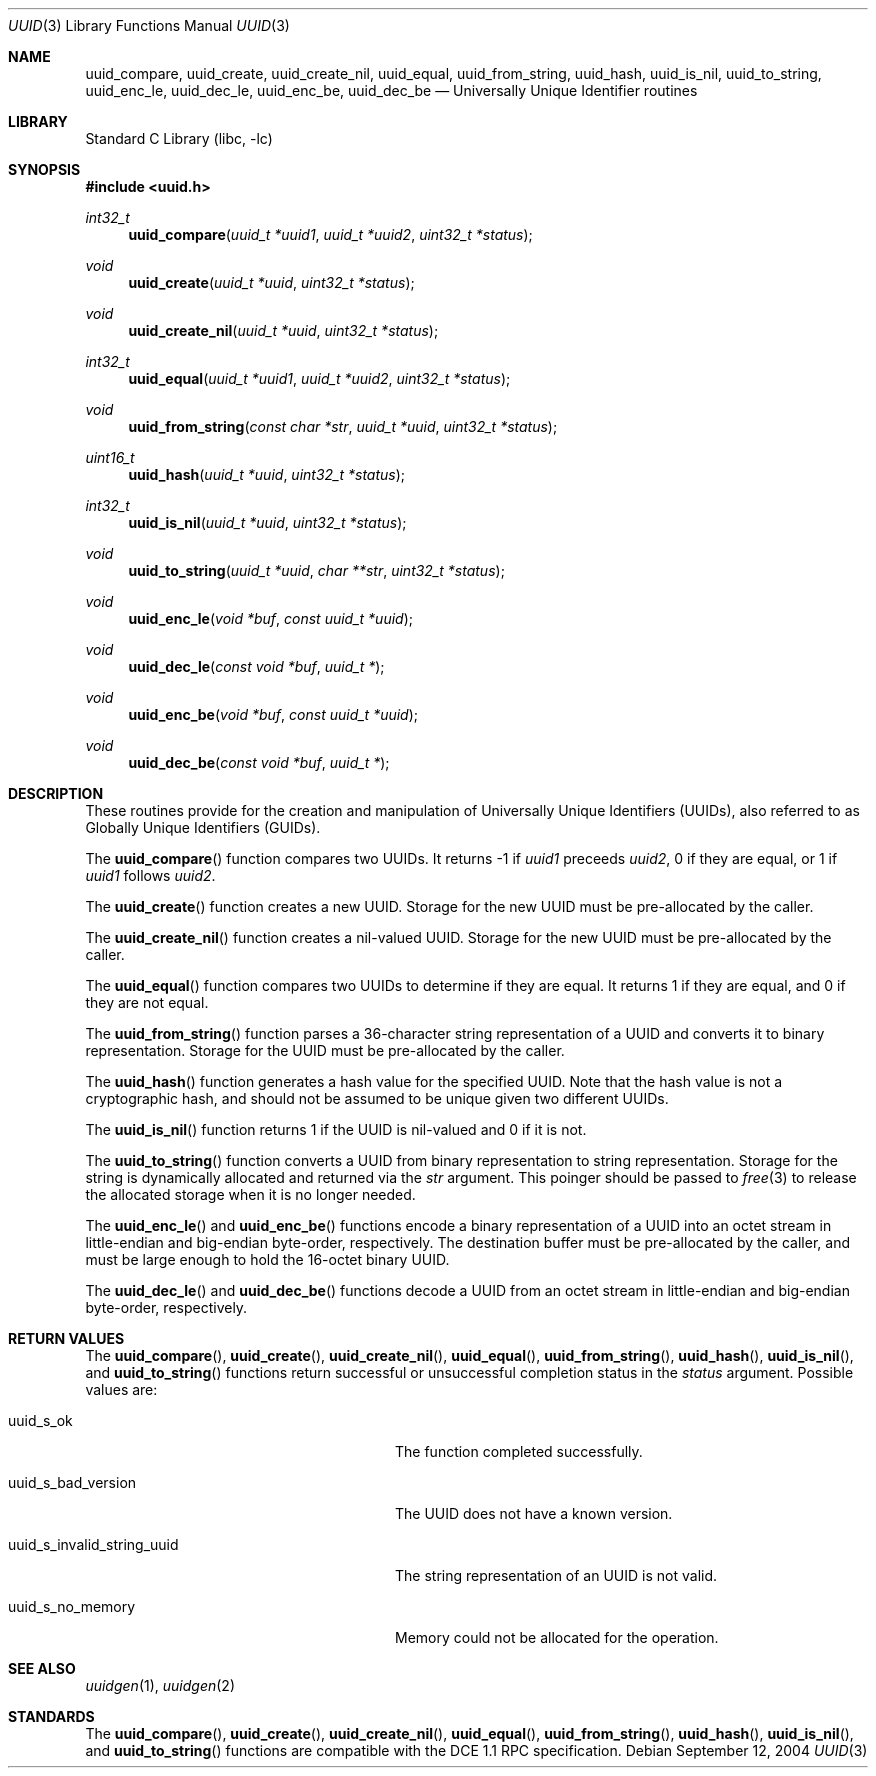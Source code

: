 .\"	$NetBSD: uuid.3,v 1.1 2004/09/13 21:44:54 thorpej Exp $
.\"
.\" Copyright (c) 2004 The NetBSD Foundation, Inc.
.\" All rights reserved.
.\"
.\" This code is derived from software contributed to The NetBSD Foundation
.\" by Jason R. Thorpe.
.\"
.\" Redistribution and use in source and binary forms, with or without
.\" modification, are permitted provided that the following conditions
.\" are met:
.\" 1. Redistributions of source code must retain the above copyright
.\"    notice, this list of conditions and the following disclaimer.
.\" 2. Redistributions in binary form must reproduce the above copyright
.\"    notice, this list of conditions and the following disclaimer in the
.\"    documentation and/or other materials provided with the distribution.
.\" 3. All advertising materials mentioning features or use of this software
.\"    must display the following acknowledgement:
.\"        This product includes software developed by the NetBSD
.\"        Foundation, Inc. and its contributors.
.\" 4. Neither the name of The NetBSD Foundation nor the names of its
.\"    contributors may be used to endorse or promote products derived
.\"    from this software without specific prior written permission.
.\"
.\" THIS SOFTWARE IS PROVIDED BY THE NETBSD FOUNDATION, INC. AND CONTRIBUTORS
.\" ``AS IS'' AND ANY EXPRESS OR IMPLIED WARRANTIES, INCLUDING, BUT NOT LIMITED
.\" TO, THE IMPLIED WARRANTIES OF MERCHANTABILITY AND FITNESS FOR A PARTICULAR
.\" PURPOSE ARE DISCLAIMED.  IN NO EVENT SHALL THE FOUNDATION OR CONTRIBUTORS
.\" BE LIABLE FOR ANY DIRECT, INDIRECT, INCIDENTAL, SPECIAL, EXEMPLARY, OR
.\" CONSEQUENTIAL DAMAGES (INCLUDING, BUT NOT LIMITED TO, PROCUREMENT OF
.\" SUBSTITUTE GOODS OR SERVICES; LOSS OF USE, DATA, OR PROFITS; OR BUSINESS
.\" INTERRUPTION) HOWEVER CAUSED AND ON ANY THEORY OF LIABILITY, WHETHER IN
.\" CONTRACT, STRICT LIABILITY, OR TORT (INCLUDING NEGLIGENCE OR OTHERWISE)
.\" ARISING IN ANY WAY OUT OF THE USE OF THIS SOFTWARE, EVEN IF ADVISED OF THE
.\" POSSIBILITY OF SUCH DAMAGE.
.\"
.\" Copyright (c) 2002 Marcel Moolenaar
.\" Copyright (c) 2002 Hiten Mahesh Pandya
.\" All rights reserved.
.\"
.\" Redistribution and use in source and binary forms, with or without
.\" modification, are permitted provided that the following conditions
.\" are met:
.\" 1. Redistributions of source code must retain the above copyright
.\"    notice, this list of conditions and the following disclaimer.
.\" 2. Redistributions in binary form must reproduce the above copyright
.\"    notice, this list of conditions and the following disclaimer in the
.\"    documentation and/or other materials provided with the distribution.
.\"
.\" THIS SOFTWARE IS PROVIDED BY THE AUTHOR ``AS IS'' AND ANY EXPRESS OR
.\" IMPLIED WARRANTIES, INCLUDING, BUT NOT LIMITED TO, THE IMPLIED WARRANTIES
.\" OF MERCHANTABILITY AND FITNESS FOR A PARTICULAR PURPOSE ARE DISCLAIMED.
.\" IN NO EVENT SHALL THE AUTHOR BE LIABLE FOR ANY DIRECT, INDIRECT,
.\" INCIDENTAL, SPECIAL, EXEMPLARY, OR CONSEQUENTIAL DAMAGES (INCLUDING,
.\" BUT NOT LIMITED TO, PROCUREMENT OF SUBSTITUTE GOODS OR SERVICES;
.\" LOSS OF USE, DATA, OR PROFITS; OR BUSINESS INTERRUPTION) HOWEVER CAUSED
.\" AND ON ANY THEORY OF LIABILITY, WHETHER IN CONTRACT, STRICT LIABILITY,
.\" OR TORT (INCLUDING NEGLIGENCE OR OTHERWISE) ARISING IN ANY WAY
.\" OUT OF THE USE OF THIS SOFTWARE, EVEN IF ADVISED OF THE POSSIBILITY OF
.\" SUCH DAMAGE.
.\"
.\" $FreeBSD: src/lib/libc/uuid/uuid.3,v 1.4 2003/08/08 19:12:28 marcel Exp $
.\"
.Dd September 12, 2004
.Dt UUID 3
.Os
.Sh NAME
.Nm uuid_compare , uuid_create , uuid_create_nil , uuid_equal ,
.Nm uuid_from_string , uuid_hash , uuid_is_nil , uuid_to_string ,
.Nm uuid_enc_le , uuid_dec_le , uuid_enc_be , uuid_dec_be
.Nd Universally Unique Identifier routines
.Sh LIBRARY
.Lb libc
.Sh SYNOPSIS
.In uuid.h
.Ft int32_t
.Fn uuid_compare "uuid_t *uuid1" "uuid_t *uuid2" "uint32_t *status"
.Ft void
.Fn uuid_create "uuid_t *uuid" "uint32_t *status"
.Ft void
.Fn uuid_create_nil "uuid_t *uuid" "uint32_t *status"
.Ft int32_t
.Fn uuid_equal "uuid_t *uuid1" "uuid_t *uuid2" "uint32_t *status"
.Ft void
.Fn uuid_from_string "const char *str" "uuid_t *uuid" "uint32_t *status"
.Ft uint16_t
.Fn uuid_hash "uuid_t *uuid" "uint32_t *status"
.Ft int32_t
.Fn uuid_is_nil "uuid_t *uuid" "uint32_t *status"
.Ft void
.Fn uuid_to_string "uuid_t *uuid" "char **str" "uint32_t *status"
.Ft void
.Fn uuid_enc_le "void *buf" "const uuid_t *uuid"
.Ft void
.Fn uuid_dec_le "const void *buf" "uuid_t *"
.Ft void
.Fn uuid_enc_be "void *buf" "const uuid_t *uuid"
.Ft void
.Fn uuid_dec_be "const void *buf" "uuid_t *"
.Sh DESCRIPTION
These routines provide for the creation and manipulation of Universally
Unique Identifiers
.Pq UUIDs ,
also referred to as Globally Unique Identifiers
.Pq GUIDs .
.Pp
The
.Fn uuid_compare
function compares two UUIDs.  It returns -1 if
.Fa uuid1
preceeds
.Fa uuid2 ,
0 if they are equal, or 1 if
.Fa uuid1
follows
.Fa uuid2 .
.Pp
The
.Fn uuid_create
function creates a new UUID.
Storage for the new UUID must be pre-allocated by the caller.
.Pp
The
.Fn uuid_create_nil
function creates a nil-valued UUID.
Storage for the new UUID must be pre-allocated by the caller.
.Pp
The
.Fn uuid_equal
function compares two UUIDs to determine if they are equal.
It returns 1 if they are equal, and 0 if they are not equal.
.Pp
The
.Fn uuid_from_string
function parses a 36-character string representation of a UUID and
converts it to binary representation.
Storage for the UUID must be pre-allocated by the caller.
.Pp
The
.Fn uuid_hash
function generates a hash value for the specified UUID.
Note that the hash value is not a cryptographic hash, and should not be
assumed to be unique given two different UUIDs.
.Pp
The
.Fn uuid_is_nil
function returns 1 if the UUID is nil-valued and 0 if it is not.
.Pp
The
.Fn uuid_to_string
function converts a UUID from binary representation to string representation.
Storage for the string is dynamically allocated and returned via the
.Fa str
argument.
This poinger should be passed to
.Xr free 3
to release the allocated storage when it is no longer needed.
.Pp
The
.Fn uuid_enc_le
and
.Fn uuid_enc_be
functions encode a binary representation of a UUID into an octet stream
in little-endian and big-endian byte-order, respectively.
The destination buffer must be pre-allocated by the caller, and must be
large enough to hold the 16-octet binary UUID.
.Pp
The
.Fn uuid_dec_le
and
.Fn uuid_dec_be
functions decode a UUID from an octet stream in little-endian and
big-endian byte-order, respectively.
.Sh RETURN VALUES
The
.Fn uuid_compare ,
.Fn uuid_create ,
.Fn uuid_create_nil ,
.Fn uuid_equal ,
.Fn uuid_from_string ,
.Fn uuid_hash ,
.Fn uuid_is_nil ,
and
.Fn uuid_to_string
functions return successful or unsuccessful completion status in the
.Fa status
argument.
Possible values are:
.Pp
.Bl -tag -width ".Dv uuid_s_invalid_string_uuid"
.It Dv uuid_s_ok
The function completed successfully.
.It Dv uuid_s_bad_version
The UUID does not have a known version.
.It Dv uuid_s_invalid_string_uuid
The string representation of an UUID is not valid.
.It Dv uuid_s_no_memory
Memory could not be allocated for the operation.
.El
.Sh SEE ALSO
.Xr uuidgen 1 ,
.Xr uuidgen 2
.Sh STANDARDS
The
.Fn uuid_compare ,
.Fn uuid_create ,
.Fn uuid_create_nil ,
.Fn uuid_equal ,
.Fn uuid_from_string ,
.Fn uuid_hash ,
.Fn uuid_is_nil ,
and
.Fn uuid_to_string
functions are compatible with the DCE 1.1 RPC specification.
